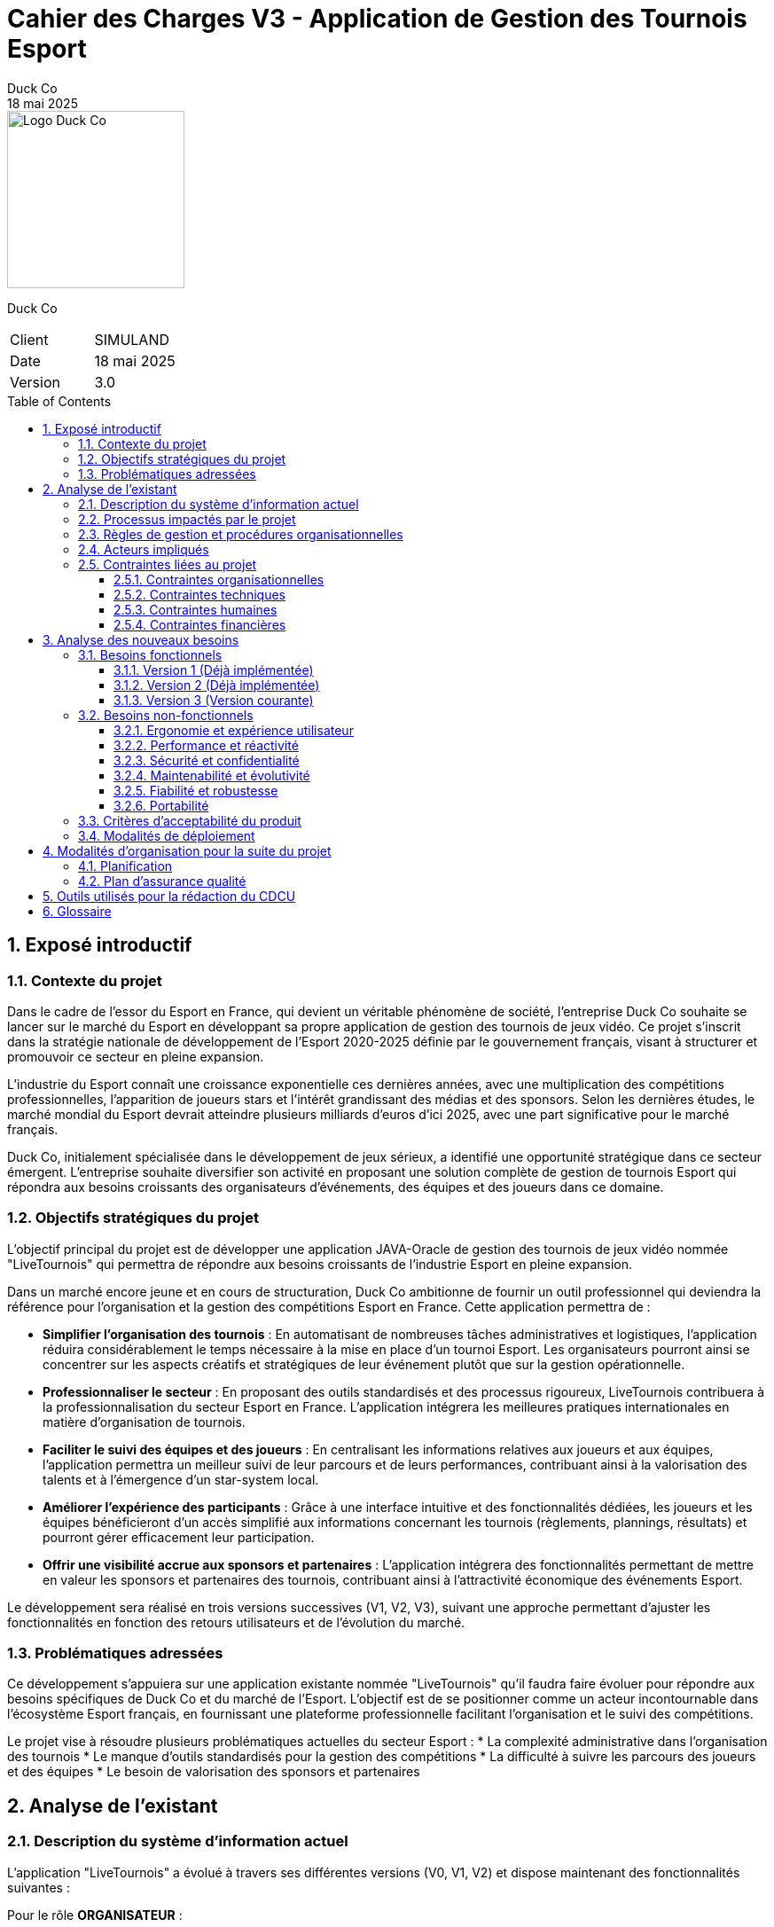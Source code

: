 = Cahier des Charges V3 - Application de Gestion des Tournois Esport
Duck Co
18 mai 2025
:toc: macro
:toclevels: 3
:sectnums:
:imagesdir: images
:source-highlighter: highlightjs
:doctype: book
:icons: font

[.text-right]
image::logo.png[Logo Duck Co,200,200]

[.text-center]
Duck Co

[cols="1,1"]
|===
| Client   | SIMULAND
| Date     | 18 mai 2025
| Version  | 3.0
|===

toc::[]

== Exposé introductif

=== Contexte du projet

Dans le cadre de l'essor du Esport en France, qui devient un véritable phénomène de société, l'entreprise Duck Co souhaite se lancer sur le marché du Esport en développant sa propre application de gestion des tournois de jeux vidéo. Ce projet s'inscrit dans la stratégie nationale de développement de l'Esport 2020-2025 définie par le gouvernement français, visant à structurer et promouvoir ce secteur en pleine expansion.

L'industrie du Esport connaît une croissance exponentielle ces dernières années, avec une multiplication des compétitions professionnelles, l'apparition de joueurs stars et l'intérêt grandissant des médias et des sponsors. Selon les dernières études, le marché mondial du Esport devrait atteindre plusieurs milliards d'euros d'ici 2025, avec une part significative pour le marché français.

Duck Co, initialement spécialisée dans le développement de jeux sérieux, a identifié une opportunité stratégique dans ce secteur émergent. L'entreprise souhaite diversifier son activité en proposant une solution complète de gestion de tournois Esport qui répondra aux besoins croissants des organisateurs d'événements, des équipes et des joueurs dans ce domaine.

=== Objectifs stratégiques du projet

L'objectif principal du projet est de développer une application JAVA-Oracle de gestion des tournois de jeux vidéo nommée "LiveTournois" qui permettra de répondre aux besoins croissants de l'industrie Esport en pleine expansion.

Dans un marché encore jeune et en cours de structuration, Duck Co ambitionne de fournir un outil professionnel qui deviendra la référence pour l'organisation et la gestion des compétitions Esport en France. Cette application permettra de :

* **Simplifier l'organisation des tournois** : En automatisant de nombreuses tâches administratives et logistiques, l'application réduira considérablement le temps nécessaire à la mise en place d'un tournoi Esport. Les organisateurs pourront ainsi se concentrer sur les aspects créatifs et stratégiques de leur événement plutôt que sur la gestion opérationnelle.
* **Professionnaliser le secteur** : En proposant des outils standardisés et des processus rigoureux, LiveTournois contribuera à la professionnalisation du secteur Esport en France. L'application intégrera les meilleures pratiques internationales en matière d'organisation de tournois.
* **Faciliter le suivi des équipes et des joueurs** : En centralisant les informations relatives aux joueurs et aux équipes, l'application permettra un meilleur suivi de leur parcours et de leurs performances, contribuant ainsi à la valorisation des talents et à l'émergence d'un star-system local.
* **Améliorer l'expérience des participants** : Grâce à une interface intuitive et des fonctionnalités dédiées, les joueurs et les équipes bénéficieront d'un accès simplifié aux informations concernant les tournois (règlements, plannings, résultats) et pourront gérer efficacement leur participation.
* **Offrir une visibilité accrue aux sponsors et partenaires** : L'application intégrera des fonctionnalités permettant de mettre en valeur les sponsors et partenaires des tournois, contribuant ainsi à l'attractivité économique des événements Esport.

Le développement sera réalisé en trois versions successives (V1, V2, V3), suivant une approche permettant d'ajuster les fonctionnalités en fonction des retours utilisateurs et de l'évolution du marché.

=== Problématiques adressées

Ce développement s'appuiera sur une application existante nommée "LiveTournois" qu'il faudra faire évoluer pour répondre aux besoins spécifiques de Duck Co et du marché de l'Esport. L'objectif est de se positionner comme un acteur incontournable dans l'écosystème Esport français, en fournissant une plateforme professionnelle facilitant l'organisation et le suivi des compétitions.

Le projet vise à résoudre plusieurs problématiques actuelles du secteur Esport :
* La complexité administrative dans l'organisation des tournois
* Le manque d'outils standardisés pour la gestion des compétitions
* La difficulté à suivre les parcours des joueurs et des équipes
* Le besoin de valorisation des sponsors et partenaires

== Analyse de l'existant

=== Description du système d'information actuel

L'application "LiveTournois" a évolué à travers ses différentes versions (V0, V1, V2) et dispose maintenant des fonctionnalités suivantes :

Pour le rôle **ORGANISATEUR** :

* **Gestion des tournois :**
    ** Créer un tournoi
    ** Modifier un tournoi
    ** Supprimer un tournoi
    ** Consulter les tournois
* **Gestion des staff :**
    ** Créer un staff
    ** Modifier un staff
    ** Supprimer un staff
    ** Consulter les staff
* **Gestion des affectations sur un tournoi où l'organisateur est affecté :**
    ** Affecter un staff
    ** Modifier une affectation
    ** Supprimer une affectation
    ** Consulter les affectations
* **Gestion complète des équipes :**
    ** Créer une équipe
    ** Modifier une équipe
    ** Supprimer une équipe
    ** Consulter les équipes
* **Gestion des jeux vidéo :**
    ** Créer un jeu
    ** Modifier un jeu
    ** Supprimer un jeu
    ** Consulter les jeux
* **Affectation des joueurs aux équipes :**
    ** Affecter un joueur à une équipe
    ** Modifier une affectation
    ** Supprimer une affectation
    ** Consulter les affectations
* **Gestion des inscriptions aux tournois :**
    ** Inscrire une équipe à un tournoi
    ** Modifier une inscription
    ** Annuler une inscription
    ** Consulter les inscriptions

image::USE_CASE_V2/Gestion_tournois.png[Diagramme de cas d'utilisation V1,400,300]

* **Génération de PDF descriptif d'un tournoi**

image::USE_CASE_V2/generationPDF_tournois.png[Diagramme de cas d'utilisation V1,400,300]

Pour le rôle **ADMIN** (qui hérite de ORGANISATEUR) :

* **Gestion des utilisateurs :**
    ** Créer un utilisateur
    ** Modifier un utilisateur
    ** Supprimer un utilisateur
    ** Consulter les utilisateurs
* **Gestion complète des joueurs :**
    ** Créer un joueur
    ** Modifier un joueur
    ** Supprimer un joueur
    ** Consulter les joueurs
* **Génération de PDF descriptif d'un joueur**

image::USE_CASE_V2/generationPDF_joueur.png[Diagramme de cas d'utilisation V1,400,300]

* **Génération de PDF listant tous les joueurs**

image::USE_CASE_V2/generationPDF_liste_joueurs.png[Diagramme de cas d'utilisation global,500,400]

=== Processus impactés par le projet

Les processus suivants seront impactés par les évolutions prévues dans la version V3 :

* Processus de gestion des matchs et des rencontres
* Processus de suivi en temps réel des tournois
* Processus de communication avec les participants (notifications)
* Processus d'analyse des performances et statistiques

=== Règles de gestion et procédures organisationnelles

L'application respecte les règles de gestion suivantes :

* Un tournoi est créé et géré par un organisateur
* Un staff peut être affecté à un ou plusieurs tournois
* Un organisateur peut affecter des staff uniquement aux tournois auxquels il est lui-même affecté
* Un administrateur peut gérer l'ensemble des utilisateurs du système
* Une équipe est composée d'un ou plusieurs joueurs
* Un joueur peut appartenir à une ou plusieurs équipes
* Un tournoi est associé à un jeu vidéo spécifique
* Les équipes participant à un tournoi doivent être compatibles avec le jeu du tournoi
* Une équipe ne peut s'inscrire qu'une seule fois à un même tournoi
* Un tournoi peut avoir différents formats de compétition (élimination directe, poules, etc.)

=== Acteurs impliqués

Les principaux acteurs concernés par le système sont :

* Les administrateurs de la plateforme
* Les organisateurs de tournois
* Les membres du staff technique
* Les équipes et joueurs (utilisateurs finaux qui bénéficieront des nouvelles fonctionnalités)

=== Contraintes liées au projet

==== Contraintes organisationnelles

* Travail en équipe de 3 étudiants
* Chaque étudiant doit rédiger une partie des documentations
* Chaque étudiant doit coder au moins une fonctionnalité
* 2 séances guidées en gestion de projet
* 6 séances guidées en développement
* 6 séances en autonomie de la semaine 19 à 25 en gestion de projet
* 12 séances en autonomie de la semaine 22 à 24 en développement

==== Contraintes techniques

* L'application sera développée en Java avec une interface graphique JavaFX
* La base de données Oracle est considérée comme non modifiable dans sa structure initiale
* GitHub sera utilisé comme plateforme centrale pour le versioning du code et la gestion collaborative du projet
* Outils de conception : Plugin VisualSNI sous Eclipse ou yED
* Diagrammes UML : starUML ou PlantUML
* Outil pour les Gantt : Project 2013 ou ProjectLibre
* Documentation en ASCIIDOC

==== Contraintes humaines

* L'équipe de développement est composée de 3 étudiants
* Les membres de l'équipe doivent assumer différentes responsabilités (documentation, développement, tests)
* Nécessité d'une montée en compétence sur les technologies utilisées

==== Contraintes financières

Le budget alloué au projet doit couvrir plusieurs postes de dépenses essentiels :

* **Ressources humaines** : L'équipe de développement composée de 3 étudiants représente le principal poste de dépense. Le coût sera calculé en fonction du temps de travail estimé (heures/homme) et d'un taux horaire correspondant aux compétences mobilisées.
* **Formation technique** : Des sessions de formation pourront être nécessaires pour que l'équipe maîtrise parfaitement les technologies utilisées (Java/JavaFX, Oracle, GitHub).
* **Infrastructure technique** : L'environnement de développement et de test nécessitera des ressources matérielles et logicielles spécifiques.

== Analyse des nouveaux besoins

=== Besoins fonctionnels

Les besoins fonctionnels sont répartis en trois versions successives, permettant un développement itératif et incrémental de l'application.

==== Version 1 (Déjà implémentée)

Cette première version s'est concentrée sur les fonctionnalités essentielles de gestion des acteurs principaux du système Esport.

Pour le rôle **ORGANISATEUR** :

* Gestion complète des équipes
* Gestion des jeux vidéo
* Affectation des joueurs aux équipes

Pour le rôle **ADMIN**, qui hérite des droits d'ORGANISATEUR :

* Gestion complète des joueurs

==== Version 2 (Déjà implémentée)

La deuxième version a enrichi l'application avec des fonctionnalités de gestion des inscriptions et de génération de documents.

Pour le rôle **ORGANISATEUR** :

* Gestion des inscriptions aux tournois
* Génération de PDF descriptif d'un tournoi

Pour le rôle **ADMIN** :

* Génération de PDF descriptif d'un joueur
* Génération de PDF listant tous les joueurs

==== Version 3 (Version courante)

La troisième version de l'application apporte des fonctionnalités avancées qui permettent une gestion complète et en temps réel des tournois Esport.

Pour le rôle **ORGANISATEUR** :

* **Système de gestion des rencontres** : Ce module permettra de définir les matchs entre équipes selon différents formats de tournoi (élimination directe, poules, double élimination, etc.). L'organisateur pourra :
    ** Créer automatiquement des phases de poules ou des arbres de tournoi en fonction du nombre d'équipes inscrites
    ** Définir manuellement des matchs spécifiques
    ** Modifier l'ordre et le planning des rencontres
    ** Consulter l'ensemble des matchs d'un tournoi
* **Suivi en temps réel des tournois** : Cette fonctionnalité permettra de suivre l'évolution d'un tournoi en cours, avec :
    ** Saisie des scores des matchs en temps réel
    ** Mise à jour automatique des tableaux et classements
    ** Visualisation de l'avancement du tournoi via des tableaux de bord dynamiques
    ** Gestion des matchs en cours, à venir et terminés
* **Système de notification** : L'organisateur pourra mettre en place un système d'alertes pour :
    ** Informer les équipes des horaires de leurs matchs
    ** Annoncer les modifications de planning ou de règlement
    ** Communiquer les résultats des matchs
    ** Envoyer des rappels avant les phases importantes du tournoi

Pour le rôle **ADMIN** :

* **Module de statistiques avancées** : Cette fonctionnalité permettra d'extraire et d'analyser des données significatives sur :
    ** Les performances individuelles des joueurs (statistiques de victoires/défaites, évolution dans le temps, etc.)
    ** Les performances collectives des équipes (historique des résultats, progression dans les tournois, etc.)
    ** Les tendances générales par jeu ou par type de tournoi
    ** L'export de ces données sous différents formats (CSV, PDF, graphiques)
* **Interface d'administration des règles** : Ce module permettra de :
    ** Définir des règles spécifiques pour chaque tournoi ou type de jeu
    ** Créer des templates de tournois réutilisables
    ** Personnaliser les formats de compétition
    ** Établir des systèmes de points et de classements personnalisés

image::USE_CASE_V3/gestion_rencontres.png[Diagramme de cas d'utilisation V3 - Rencontres,400,300]
image::USE_CASE_V3/suivi_temps_reel.png[Diagramme de cas d'utilisation V3 - Suivi temps réel,400,300]
image::USE_CASE_V3/notifications.png[Diagramme de cas d'utilisation V3 - Notifications,400,300]
image::USE_CASE_V3/statistiques.png[Diagramme de cas d'utilisation V3 - Statistiques,400,300]

=== Besoins non-fonctionnels

==== Ergonomie et expérience utilisateur

* L'interface doit être intuitive et cohérente avec l'existant, en reprenant les codes visuels et les principes d'interaction déjà établis dans les versions précédentes de LiveTournois.
* La navigation entre les différentes fonctionnalités sera optimisée pour minimiser le nombre de clics nécessaires pour réaliser une action.
* Les tableaux de bord de suivi en temps réel doivent être particulièrement ergonomiques et permettre une compréhension immédiate de l'état d'avancement des tournois.
* Les visualisations de données statistiques doivent être claires et pertinentes, avec possibilité de personnalisation des affichages.
* Le système de notification doit être non-intrusif tout en attirant efficacement l'attention sur les informations importantes.

==== Performance et réactivité

* Les opérations courantes devront s'exécuter avec un temps de réponse inférieur à 2 secondes, même en conditions d'utilisation intensive.
* Le suivi en temps réel des tournois nécessite des mises à jour rapides, avec un délai maximal de rafraîchissement de 5 secondes.
* L'application devra gérer efficacement les ressources système (mémoire, CPU) pour éviter toute dégradation de performance lors d'une utilisation prolongée.
* Le système devra supporter l'accès simultané de plusieurs utilisateurs sans impact significatif sur les performances, notamment pendant les phases critiques d'un tournoi.
* La génération de statistiques complexes ne doit pas excéder 10 secondes de temps de traitement.

==== Sécurité et confidentialité

* L'application implémentera un système d'authentification robuste avec différents niveaux d'accès correspondant aux rôles définis (ADMIN, ORGANISATEUR).
* Les données sensibles des joueurs seront protégées conformément aux réglementations en vigueur sur la protection des données personnelles.
* Un système de journalisation enregistrera les actions importantes effectuées dans l'application, permettant un audit ultérieur si nécessaire.
* Le système de notification doit respecter les préférences de confidentialité des utilisateurs.

==== Maintenabilité et évolutivité

* Le code sera organisé de manière modulaire et bien structurée, en suivant les principes de la programmation orientée objet et les bonnes pratiques de développement Java.
* Une documentation technique complète accompagnera le code source, décrivant l'architecture, les choix techniques et les algorithmes utilisés.
* Des commentaires pertinents seront intégrés au code pour faciliter sa compréhension et sa maintenance par d'autres développeurs.
* Les standards de développement Java seront strictement respectés pour assurer la cohérence et la qualité du code.
* L'architecture devra permettre l'ajout futur de nouvelles fonctionnalités sans nécessiter de refonte majeure.

==== Fiabilité et robustesse

* Un mécanisme approprié de gestion des exceptions sera mis en place pour traiter les erreurs sans compromettre le fonctionnement global de l'application.
* Les données importantes feront l'objet de sauvegardes automatiques pour éviter toute perte en cas de problème.
* Des mécanismes de récupération seront prévus pour restaurer l'état de l'application en cas d'erreur critique ou d'interruption imprévue.
* Le système de suivi en temps réel doit être particulièrement robuste pour garantir l'intégrité des données lors des mises à jour fréquentes.

==== Portabilité

* L'application sera compatible avec les principaux systèmes d'exploitation (Windows, macOS, Linux) pour s'adapter aux différentes configurations matérielles des utilisateurs.
* L'interface graphique s'adaptera à différentes résolutions d'écran, permettant une utilisation confortable sur divers matériels.

=== Critères d'acceptabilité du produit

Pour être considéré comme acceptable, le produit devra répondre aux critères suivants :

* **Fonctionnalités complètes** : L'application doit implémenter toutes les fonctionnalités demandées pour la version V3.
* **Interface utilisateur intuitive** : L'interface graphique doit être ergonomique, cohérente avec l'existant et facilement utilisable par les différents profils d'utilisateurs.
* **Performance** : L'application doit répondre rapidement aux requêtes des utilisateurs, avec un temps de réponse inférieur à 2 secondes pour la majorité des opérations et respecter les exigences de performances spécifiques au suivi en temps réel.
* **Fiabilité** : Le système doit être stable, avec un minimum de bugs et de crashs. Les données doivent être préservées en cas d'erreur.
* **Documentation complète** :
    ** Documentation technique détaillée incluant les diagrammes de classes et de séquence pour les nouvelles fonctionnalités
    ** Documentation utilisateur claire avec des tutoriels pour les fonctionnalités avancées
    ** Javadoc complète pour le code
    ** Cahier de tests exhaustif couvrant notamment les scénarios de suivi en temps réel
* **Tests validés** : Toutes les fonctionnalités doivent passer avec succès les tests unitaires et les tests d'intégration définis dans le cahier de tests.
* **Maintenabilité** : Le code doit être bien structuré, commenté et respecter les bonnes pratiques de développement Java.

=== Modalités de déploiement

* **Installation** : Des procédures claires d'installation seront fournies pour les différents systèmes d'exploitation.
* **Migration** : Un guide détaillé expliquera la procédure de migration depuis les versions précédentes tout en préservant les données existantes.
* **Formation** : Un programme de formation avancée sera mis en place pour les administrateurs et organisateurs, avec un focus particulier sur les nouvelles fonctionnalités de gestion des rencontres et de suivi en temps réel.
* **Support** : Une documentation utilisateur complète sera développée pour accompagner les utilisateurs dans leur prise en main des fonctionnalités avancées.

== Modalités d'organisation pour la suite du projet

=== Planification

Le projet se poursuit avec la phase finale :

* **Phase de développement V3 (semaines 24-25) :**
    ** Développement du système de gestion des rencontres
    ** Développement du suivi en temps réel des tournois
    ** Développement du système de notification
    ** Développement du module de statistiques avancées
    ** Développement de l'interface d'administration des règles
    ** Tests unitaires et d'intégration
    ** Correction des bugs identifiés
    ** Finalisation de la documentation technique
    ** Finalisation de la Javadoc

* **Phase de bilan et livraison (semaine 25) :**
    ** Livraison de la version finale de l'application
    ** Évaluation du coût financier du projet
    ** Bilan humain, organisationnel et technique
    ** Préparation et réalisation de la soutenance orale

=== Plan d'assurance qualité

Pour garantir la qualité du produit final, les mesures suivantes seront mises en place :

* **Tests :**
    ** Tests unitaires avec JUnit pour les nouvelles fonctionnalités complexes
    ** Tests de charge pour valider les performances du suivi en temps réel
    ** Tests d'intégration avec les fonctionnalités existantes
    ** Tests d'interface utilisateur
    ** Tests de non-régression pour s'assurer que les nouvelles fonctionnalités n'impactent pas les fonctionnalités existantes
* **Revues de code :**
    ** Revues régulières du code par les membres de l'équipe
    ** Revues croisées des fonctionnalités critiques (notamment le suivi en temps réel et les statistiques)
    ** Respect des conventions de codage Java
* **Gestion des versions :**
    ** Utilisation de branches Git pour isoler les développements
    ** Validation collective des pull requests
    ** Gestion stricte des merges pour éviter les conflits dans cette phase finale
* **Suivi des bugs :**
    ** Utilisation des issues GitHub pour le suivi des bugs
    ** Priorisation des corrections selon la gravité et l'impact sur les fonctionnalités clés
    ** Session dédiée de chasse aux bugs avant la livraison finale
* **Validation des livrables :**
    ** Vérification de la conformité avec le cahier des charges
    ** Tests de validation des fonctionnalités développées
    ** Revue complète de la documentation produite
    ** Validation de l'intégration harmonieuse des nouvelles fonctionnalités avec l'existant

== Outils utilisés pour la rédaction du CDCU

* ASCIIDOC pour la rédaction du document
* GitHub pour le versioning et le partage des fichiers
* Outils de modélisation pour les diagrammes

== Glossaire

* **Esport** : Pratique compétitive de jeux vidéo
* **ADMIN** : Utilisateur avec tous les droits d'administration sur l'application
* **ORGANISATEUR** : Utilisateur ayant des droits pour créer et gérer des tournois
* **Staff** : Personne affectée à l'organisation d'un tournoi
* **MOA** : Maîtrise d'Ouvrage (client)
* **MOE** : Maîtrise d'Œuvre (prestataire/développeur)
* **Génération de PDF** : Processus automatisé de création de documents PDF à partir des données de l'application
* **Inscription au tournoi** : Processus par lequel une équipe est enregistrée comme participante à un tournoi spécifique
* **Gestion des rencontres** : Processus de création, planification et suivi des matchs entre équipes
* **Suivi en temps réel** : Visualisation et mise à jour dynamique de l'état d'avancement d'un tournoi
* **Format de tournoi** : Structure compétitive définissant l'organisation des matchs (élimination directe, poules, etc.)
* **Système de notification** : Mécanisme permettant d'informer automatiquement les utilisateurs des événements importants
* **Statistiques avancées** : Analyses quantitatives des performances des joueurs et des équipes
